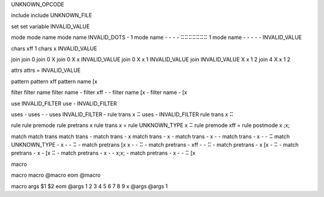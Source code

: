 
UNKNOWN_OPCODE

include
include UNKNOWN_FILE

set
set variable INVALID_VALUE

mode
mode name
mode name INVALID_DOTS - 1
mode name - - - - ⠭⠭⠭⠭⠭⠭⠭ 1
mode name - - - - - INVALID_VALUE

chars \xff 1
chars x INVALID_VALUE

join
join 0
join 0 X
join 0 X x INVALID_VALUE
join 0 X x 1 INVALID_VALUE
join INVALID_VALUE X x 1 2
join 4 X x 1 2

attrs
attrs = INVALID_VALUE

pattern
pattern \xff
pattern name [x

filter
filter name
filter name -
filter \xff - -
filter name [x -
filter name - [x

use INVALID_FILTER
use - INVALID_FILTER

uses -
uses - -
uses INVALID_FILTER - rule trans x ⠭
uses - INVALID_FILTER rule trans x ⠭

rule
rule premode
rule pretrans x
rule trans x =
rule UNKNOWN_TYPE x ⠭
rule premode \xff =
rule postmode x \;x;

match
match trans
match trans -
match trans - x
match trans - x -
match trans - x - -
match trans - x - - ⠭
match UNKNOWN_TYPE - x - - ⠭ -
match pretrans [x x - - ⠭ -
match pretrans - \xff - - ⠭ -
match pretrans - x [x - ⠭ -
match pretrans - x - [x ⠭ -
match pretrans - x - - \x;x; -
match pretrans - x - - ⠭ [x

macro

macro macro
@macro
eom
@macro

macro args
$1 $2
eom
@args 1 2 3 4 5 6 7 8 9 x
@args
@args 1

